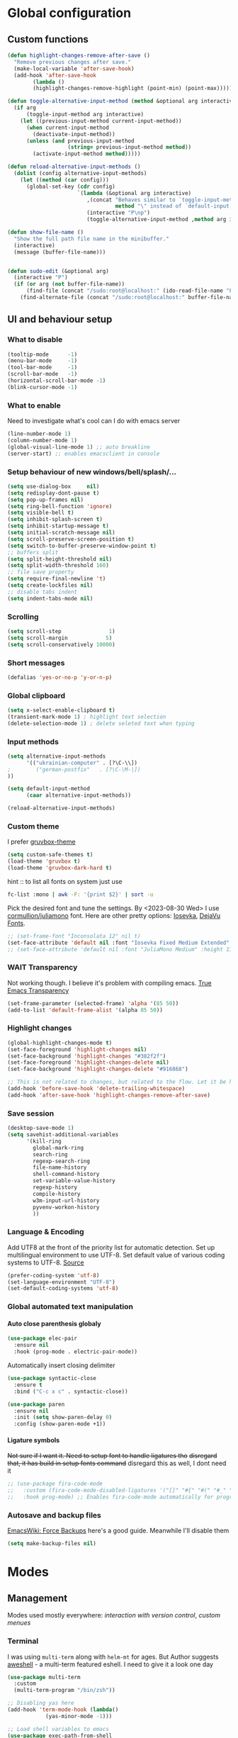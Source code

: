 #+CREATOR: Emacs, Org-mode

#+OPTIONS: ':nil *:t -:t ::t <:t H:4 \n:nil ^:t arch:headline
#+OPTIONS: author:t broken-links:nil c:nil creator:nil
#+OPTIONS: d:(not "LOGBOOK") date:t e:t email:nil f:t inline:t num:t
#+OPTIONS: p:nil pri:nil prop:nil stat:t tags:t tasks:nil tex:t
#+OPTIONS: timestamp:t title:t toc:t todo:t |:t

#+property: header-args :results silent

#+STARTUP: content
#+STARTUP: indent
#+STARTUP: inlineimages
#+OPTIONS: org-html-postamble:nil
#+OPTIONS: toc:3

* Global configuration
** Custom functions
#+BEGIN_SRC emacs-lisp
(defun highlight-changes-remove-after-save ()
  "Remove previous changes after save."
  (make-local-variable 'after-save-hook)
  (add-hook 'after-save-hook
	    (lambda ()
		(highlight-changes-remove-highlight (point-min) (point-max)))))

(defun toggle-alternative-input-method (method &optional arg interactive)
  (if arg
      (toggle-input-method arg interactive)
    (let ((previous-input-method current-input-method))
      (when current-input-method
        (deactivate-input-method))
      (unless (and previous-input-method
                   (string= previous-input-method method))
        (activate-input-method method)))))

(defun reload-alternative-input-methods ()
  (dolist (config alternative-input-methods)
    (let ((method (car config)))
      (global-set-key (cdr config)
                      `(lambda (&optional arg interactive)
                         ,(concat "Behaves similar to `toggle-input-method', but uses \""
                                  method "\" instead of `default-input-method'")
                         (interactive "P\np")
                         (toggle-alternative-input-method ,method arg interactive))))))

(defun show-file-name ()
  "Show the full path file name in the minibuffer."
  (interactive)
  (message (buffer-file-name)))


(defun sudo-edit (&optional arg)
  (interactive "P")
  (if (or arg (not buffer-file-name))
      (find-file (concat "/sudo:root@localhost:" (ido-read-file-name "File: ")))
    (find-alternate-file (concat "/sudo:root@localhost:" buffer-file-name))))
#+END_SRC

** UI and behaviour setup
*** What to disable
#+BEGIN_SRC emacs-lisp
(tooltip-mode      -1)
(menu-bar-mode     -1)
(tool-bar-mode     -1)
(scroll-bar-mode   -1)
(horizontal-scroll-bar-mode -1)
(blink-cursor-mode -1)
#+END_SRC
*** What to enable
Need to investigate what's cool can I do with emacs server
#+BEGIN_SRC emacs-lisp
(line-number-mode 1)
(column-number-mode 1)
(global-visual-line-mode 1) ;; auto breakline
(server-start) ;; enables emacsclient in console
#+END_SRC
*** Setup behaviour of new windows/bell/splash/...
#+BEGIN_SRC emacs-lisp
(setq use-dialog-box     nil)
(setq redisplay-dont-pause t)
(setq pop-up-frames nil)
(setq ring-bell-function 'ignore)
(setq visible-bell t)
(setq inhibit-splash-screen t)
(setq inhibit-startup-message t)
(setq initial-scratch-message nil)
(setq scroll-preserve-screen-position t)
(setq switch-to-buffer-preserve-window-point t)
;; buffers split
(setq split-height-threshold nil)
(setq split-width-threshold 160)
;; file save property
(setq require-final-newline 't)
(setq create-lockfiles nil)
;; disable tabs indent
(setq indent-tabs-mode nil)
#+END_SRC
*** Scrolling
#+BEGIN_SRC emacs-lisp
(setq scroll-step               1)
(setq scroll-margin            5)
(setq scroll-conservatively 10000)
#+END_SRC
*** Short messages
#+BEGIN_SRC emacs-lisp
(defalias 'yes-or-no-p 'y-or-n-p)
#+END_SRC
*** Global clipboard
#+BEGIN_SRC emacs-lisp
(setq x-select-enable-clipboard t)
(transient-mark-mode 1) ; highlight text selection
(delete-selection-mode 1) ; delete seleted text when typing
#+END_SRC
*** Input methods
#+BEGIN_SRC emacs-lisp
(setq alternative-input-methods
      '(("ukrainian-computer" . [?\C-\\])
;        ("german-postfix"   . [?\C-\M-|])
))

(setq default-input-method
      (caar alternative-input-methods))

(reload-alternative-input-methods)
#+END_SRC
*** Custom theme
I prefer [[https://github.com/greduan/emacs-theme-gruvbox][gruvbox-theme]]
#+BEGIN_SRC emacs-lisp
(setq custom-safe-themes t)
(load-theme 'gruvbox t)
(load-theme 'gruvbox-dark-hard t)
#+END_SRC

hint :: to list all fonts on system just use
#+NAME: list fonts with fontconfig
#+BEGIN_SRC sh :eval never
fc-list :mono | awk -F: '{print $2}' | sort -u
#+END_SRC

Pick the desired font and tune the settings. By <2023-08-30 Wed> I use [[https://github.com/cormullion/juliamono/releases][cormullion/juliamono]] font. Here are other pretty options: [[https://typeof.net/Iosevka/][Iosevka]], [[https://dejavu-fonts.github.io/][DejaVu Fonts]].

#+NAME: font config
#+BEGIN_SRC emacs-lisp
;; (set-frame-font "Inconsolata 12" nil t)
(set-face-attribute 'default nil :font "Iosevka Fixed Medium Extended" :height 110)
;; (set-face-attribute 'default nil :font "JuliaMono Medium" :height 118)
#+END_SRC
*** WAIT Transparency
Not working though. I believe it's problem with compiling emacs. [[https://kristofferbalintona.me/posts/202206071000/][True Emacs Transparency]]
#+BEGIN_SRC emacs-lisp
(set-frame-parameter (selected-frame) 'alpha '(85 50))
(add-to-list 'default-frame-alist '(alpha 85 50))
#+END_SRC
*** Highlight changes
#+BEGIN_SRC emacs-lisp
(global-highlight-changes-mode t)
(set-face-foreground 'highlight-changes nil)
(set-face-background 'highlight-changes "#382f2f")
(set-face-foreground 'highlight-changes-delete nil)
(set-face-background 'highlight-changes-delete "#916868")

;; This is not related to changes, but related to the flow. Let it be here for a bit
(add-hook 'before-save-hook 'delete-trailing-whitespace)
(add-hook 'after-save-hook 'highlight-changes-remove-after-save)
#+END_SRC
*** Save session
#+BEGIN_SRC emacs-lisp
(desktop-save-mode 1)
(setq savehist-additional-variables
      '(kill-ring
        global-mark-ring
        search-ring
        regexp-search-ring
        file-name-history
        shell-command-history
        set-variable-value-history
        regexp-history
        compile-history
        w3m-input-url-history
        pyvenv-workon-history
        ))
#+END_SRC
*** Language & Encoding
Add UTF8 at the front of the priority list for automatic detection. Set up multilingual environment to use UTF-8. Set default value of various coding systems to UTF-8. [[https://github.com/r0man/.emacs.d][Source]]
#+BEGIN_SRC emacs-lisp
(prefer-coding-system 'utf-8)
(set-language-environment "UTF-8")
(set-default-coding-systems 'utf-8)
#+END_SRC
*** Global automated text manipulation
**** Auto close parenthesis globaly
#+BEGIN_SRC emacs-lisp
  (use-package elec-pair
    :ensure nil
    :hook (prog-mode . electric-pair-mode))
#+END_SRC
Automatically insert closing delimiter
#+NAME:syntactic-close
#+BEGIN_SRC  emacs-lisp
(use-package syntactic-close
  :ensure t
  :bind ("C-c x c" . syntactic-close))
#+END_SRC
#+NAME: Highlight parenthesis
#+BEGIN_SRC emacs-lisp
(use-package paren
  :ensure nil
  :init (setq show-paren-delay 0)
  :config (show-paren-mode +1))
#+END_SRC

**** Ligature symbols
+Not sure if I want it. Need to setup font to handle ligatures tho+ +disregard that, it has build in setup fonts command+ disregard this as well, I dont need it
#+NAME: fira ligatures
#+BEGIN_SRC  emacs-lisp :eval never
;; (use-package fira-code-mode
;;   :custom (fira-code-mode-disabled-ligatures '("[]" "#{" "#(" "#_" "#_(" "x" "+")) ;; List of ligatures to turn off
;;   :hook prog-mode) ;; Enables fira-code-mode automatically for programming major modes
#+END_SRC
*** Autosave and backup files
[[https://www.emacswiki.org/emacs/ForceBackups][EmacsWiki: Force Backups]] here's a good guide. Meanwhile I'll disable them
#+NAME: Setup backups
#+BEGIN_SRC emacs-lisp
(setq make-backup-files nil)
#+END_SRC
* Modes
** Management
Modes used mostly everywhere: [[*Version control][interaction with version control]], [[*Helm][custom menues]]
*** Terminal
I was using =multi-term= along with =helm-mt= for ages. But Author suggests [[https://github.com/manateelazycat/aweshell][aweshell]] - a multi-term featured eshell. I need to give it a look one day
#+BEGIN_SRC emacs-lisp
(use-package multi-term
  :custom
  (multi-term-program "/bin/zsh"))

;; Disabling yas here
(add-hook 'term-mode-hook (lambda()
            (yas-minor-mode -1)))

;; Load shell variables to emacs
(use-package exec-path-from-shell
  :ensure t
  :config
  (setq exec-path-from-shell-check-startup-files nil)
  ;; http://stackoverflow.com/questions/35286203/exec-path-from-shell-message-when-starting-emacs
  (when (string= system-type "gnu/linux")
    (exec-path-from-shell-initialize)))
#+END_SRC
*** Version control
Magit is the only option here :)
#+BEGIN_SRC emacs-lisp
(use-package magit
  ;; :init
  ;; (message "Loading Magit!")
  ;; :config
  ;; (message "Loaded Magit!")
  ;; :bind (("C-x g" . magit-status)
  ;;        ("C-x C-g" . magit-status))
  )
#+END_SRC
*** DONE Autocompletion
Here will be company, I believe. Comment it out and set up propperly later. [[https://github.com/emacs-china/Spacemacs-rocks/blob/318caafbf8d71b80ac783a52648723eca73af110/README.org#L993][source]]
#+BEGIN_SRC emacs-lisp
(use-package company
  :bind (:map company-active-map
              ("C-n" . 'company-select-next)
              ("C-p" . 'company-select-previous))
  :init
  (global-company-mode t)
  :config
  (setq company-minimum-prefix-length 3)
  (setq company-idle-delay 0))
#+END_SRC
*** Helm
The UI framework I stick to
Used some code from [[https://github.com/arichiardi/emacs.d/blob/136927800873f1d3cc91e90cf7b4a548d0f72d93/packs/dev/foundation-pack/config/helm-conf.el#L85][here]].
#+BEGIN_SRC emacs-lisp
(use-package helm
  :diminish
  :config
  ;; https://github.com/syl20bnr/spacemacs/issues/13564
  ;; another useful command is (delete-dups extended-command-history)
  (setq history-delete-duplicates t)
  (when (executable-find "curl")
    (setq helm-google-suggest-use-curl-p t))
  (add-to-list 'helm-sources-using-default-as-input 'helm-source-info-bash)
  (helm-mode 1)
  (helm-autoresize-mode 1)
  :custom
  ;; See https://github.com/bbatsov/prelude/pull/670 for a detailed
  ;; discussion of these options.
  (helm-split-window-in-side-p t)
  (helm-M-x-fuzzy-match t)
  (helm-recentf-fuzzy-match t)
  (helm-semantic-fuzzy-match t)
  (helm-imenu-fuzzy-match t)
  (helm-move-to-line-cycle-in-source t)
  (helm-ff-search-library-in-sexp t)
  (helm-ff-file-name-history-use-recentf t)
  (helm-commands-using-frame '(completion-at-point
                               helm-apropos
                               helm-eshell-prompts
                               helm-imenu
                               helm-imenu-in-all-buffers))

  :bind
    (("M-x"     . helm-M-x) ;; Evaluate functions
     ("C-x C-f" . helm-find-files) ;; Open or create files
     ("C-x b"   . helm-mini) ;; Select buffers
     ("C-x C-b" . helm-buffers-list) ;; Select buffers
     ("C-x C-r" . helm-recentf) ;; Select recently saved files
     ("C-c i"   . helm-imenu) ;; Select document heading
     ("M-y"     . helm-show-kill-ring) ;; Show the kill ring
     ("M-i"     . helm-swoop)  ;; Swoop
     ("C-x M-i" . helm-multi-swoop-all)  ;; Swoop
     ("C-c M-i" . helm-multi-swoop-projectile)  ;; Swoop
     :map helm-map
     ("C-z" . helm-select-action)
     ("<tab>" . helm-execute-persistent-action)))

(use-package helm-ag
  :after helm
  :custom
  (helm-ag-base-command "ag --nocolor --nogroup --ignore-case")
  (helm-ag-command-option "--all-text")
  (helm-ag-insert-at-point 'symbol)
  (helm-ag-use-grep-ignore-list t))

(use-package helm-swoop
  :after helm
  :custom
  (help-swoop-pattern "")
  (helm-swoop-use-line-number-face t)
  :bind
  ("M-i" . helm-swoop))
#+END_SRC
*** Projectile
Project management framework
#+BEGIN_SRC emacs-lisp
(use-package projectile
  ;; :init
  ;; (setq projectile-cache-file (concat live-tmp-dir "projectile-cache"))
  ;; (setq projectile-known-projects-file (concat live-tmp-dir "projectile-known-projects.eld"))
  :delight '(:eval (concat "" (projectile-project-name)))
  :config
  ;; Pretty standard to have this setup, setting it globally
  (projectile-update-project-type 'clojure-cli
                                  :test-dir "test/"
                                  :src-dir "src/")
  (projectile-register-project-type 'yarn '("yarn-lock.json")
                                    :compile "yarn install"
                                    :test "yarn test"
                                    :run "yarn start")
  (projectile-register-project-type 'npm '("npm-lock.json")
                                    :compile "npm ci"
                                    :test "npm test"
                                    :run "npm run")
  (setq projectile-globally-ignored-directories
        (append '("node_modules") projectile-globally-ignored-directories))

  :custom
  (projectile-mode-line-prefix " P:")
  (projectile-idle-timer-seconds 60)
  (projectile-indexing-method 'alien)
  (projectile-enable-caching t)
  (projectile-switch-project-action 'projectile-dired)
  (projectile-remember-window-configs t )
  (projectile-completion-system 'helm)
  (projectile-switch-project-action 'helm-projectile)
  :bind-keymap
  ("C-c p" . projectile-command-map))

;; (use-package persp-projectile
;;   :after (projectile perspective))

(projectile-global-mode)
#+END_SRC

**** helm-pojectile
[[*Helm][Helm]] menues
#+BEGIN_SRC emacs-lisp
(use-package helm-projectile
  :after helm
  :config
  (helm-projectile-on))
#+END_SRC
*** TODO Dired
*** Yasnippet
#+BEGIN_SRC emacs-lisp
(use-package yasnippet
  :hook ((web-mode . yas-minor-mode)
         (ts-mode . yas-minor-mode)
         (org-mode . yas-minor-mode))
  :config
  (yas-reload-all))
#+END_SRC
*** IN-PROGRESS Flycheck
#+BEGIN_SRC emacs-lisp
(use-package flycheck
  :ensure t
  :init
  (progn
    ;; (global-flycheck-mode)
    ;;(add-hook 'flycheck-mode-hook 'my/use-eslint-from-node-modules)
    ))
#+END_SRC
*** Tramp
#+BEGIN_SRC emacs-lisp
;;disable backups of files edited with tramp
;; (add-to-list 'bkup-backup-directory-info
;;              (list tramp-file-name-regexp ""))
(setq tramp-bkup-backup-directory-info  nil)

(setq tramp-ssh-controlmaster-options
      "-o ControlMaster=auto -o ControlPath='tramp.%%C' -o ControlPersist=no -o ConnectTimeout=1")

;; Pick SSH system agent
(exec-path-from-shell-copy-env "SSH_AGENT_PID")
(exec-path-from-shell-copy-env "SSH_AUTH_SOCK")
#+END_SRC
*** TODO REST client
[[https://github.com/jimeh/.emacs.d/blob/38d426d6165caf9b33aa381e4c06f11c9fe21704/modules/tools/siren-restclient.el][source]]
#+NAME: restclient + helm,
#+BEGIN_SRC emacs-lisp
(use-package restclient
  :ensure t
  :init
  ;; limit number of times vars are substituted
  (setq restclient-vars-max-passes 2)
  ;; use matching client certificates from ~/.authinfo
  (setq network-stream-use-client-certificates t)
  :mode
  ("\\.restclient\\'" . restclient-mode)
  ("\\.rest\\'" . restclient-mode)
  ("\\.http\\'" . restclient-mode)

  :custom
  (restclient-content-type-modes
   '(("application/json" . json-mode)
     ("application/x-yaml" . yaml-mode)
     ("application/xml" . nxml-mode)
     ("application/yaml" . yaml-mode)
     ("image/gif" . image-mode)
     ("image/jpeg" . image-mode)
     ("image/jpg" . image-mode)
     ("image/png" . image-mode)
     ("text/html" . web-mode)
     ("text/plain" . text-mode)
     ("text/xml" . nxml-mode)
     ("text/yaml" . yaml-mode))))

(use-package restclient-helm
  :after restclient)

(use-package company-restclient
  :after restclient
  :ensure t
  :config
  )

(add-to-list 'company-backends 'company-restclient)
(use-package ob-restclient)
#+END_SRC
*** TODO Language Server
*** Docker integration
Dokcer is a part of everyday life now. I've seen an integration in VSCode and I liked it. Trying to achieve something alike in emacs.
#+NAME: docker-integration
#+BEGIN_SRC  emacs-lisp
(use-package docker
  :ensure t
  :bind ("C-c d" . docker))
#+END_SRC
** Web development
*** Typescript server
Disabled additional modes, like [[Autocompletion][company]], for this listing. But better be enabled later.
#+BEGIN_SRC emacs-lisp
(use-package tide
  :ensure t
  :after (typescript-mode) ;;(typescript-mode company flycheck)
  :hook ((typescript-mode . tide-setup)
         (typescript-mode . tide-hl-identifier-mode)
         (before-save . tide-format-before-save))
  :bind (:map web-mode-map
         ("C-c j" . tide-jsdoc-template)
         :map typescript-mode-map
         ("C-c j" . tide-jsdoc-template))
  :config
  (progn
    ;; (flycheck-mode +1)
    (setq flycheck-check-syntax-automatically '(save mode-enabled))))
    ;; (eldoc-mode +1)
    ;; tide-hl-identifier-mode +1)
    ;; company is an optional dependency. You have to
    ;; install it separately via package-install
    ;; `M-x package-install [ret] company`
    ;; (company-mode +1))

#+END_SRC
*** Svelte
Svelte uses slightly modified JS, but it can interoperate with [[*Web mode][web-mode]]
#+NAME: svelte initiation
#+BEGIN_SRC emacs-lisp
(use-package svelte-mode
  :defer t
  :ensure t
  :mode "\\.svelte\\'")
#+END_SRC
*** JSONs
#+BEGIN_SRC emacs-lisp
(use-package json-mode
  :ensure t
  :mode
  ("\\.\\(json\\)$" . json-mode)
  :custom
  (js-indent-level 2))
#+END_SRC
*** YAML
#+NAME: yaml-mode
#+BEGIN_SRC emacs-lisp
(use-package yaml-mode
  :mode ("\\.\\(yml\\|yaml\\|\\config\\|sls\\)$" . yaml-mode)
  :ensure yaml-mode
  :defer t)
#+END_SRC
*** Graphql
#+BEGIN_SRC emacs-lisp
(use-package graphql-mode
  :ensure t
  :mode "\\.graphql\\'")
  #+END_SRC
*** Web mode
My favorite mode for the web-development
#+BEGIN_SRC emacs-lisp
(use-package web-mode
  :ensure t
  :mode "\\.\\(phtml\\|php\\|[gj]sp\\|as[cp]x\\|erb\\|djhtml\\|html?\\|hbs\\|ejs\\|jade\\|swig\\|tm?pl\\|vue\\|js\\|jsx\\|tsx\\|svelte\\)$"
  :custom
  (web-mode-code-indent-offset 2)
  (web-mode-markup-indent-offset 2)
  (web-mode-css-indent-offset 2)
  (web-mode-enable-current-element-highlight t)
  ;; this magic incantation fixes highlighting of jsx syntax in .js files
  (web-mode-content-types-alist
   '(
     ("jsx" . "\\.js[x]?\\'")
     ("tsx" . "\\.ts[x]?\\'")))
  (web-mode-engines-alist
   '(
     ("svelte" . "\\.svelte\\'")
     ("tide". "\\.\\(ts\\|tsx\\)")))
  :config
  ;; (progn
  ;;   (add-hook 'web-mode-hook ;; todo move to hooks
  ;;             (lambda ()
  ;;               (when (string-equal "tsx" (file-name-extension buffer-file-name))
  ;;                 (setup-tide-mode))
  ;;               (when (string-equal "jsx" (file-name-extension buffer-file-name))
  ;;                 (setup-tide-mode))
  ;;               (when (string-equal "js" (file-name-extension buffer-file-name))
  ;;                 (progn
  ;;                   (setup-tide-mode)
  ;;                   (with-eval-after-load 'flycheck
  ;;                     (flycheck-add-mode 'typescript-tslint 'web-mode)
  ;;                     (flycheck-add-mode 'javascript-tide 'web-mode))))
  ;;               (company-mode)
  ;;               (emmet-mode)
  ;;               (rainbow-delimiters-mode)
  ;;               ;; (prettier-js-mode)
  ;;               )))
  )
#+END_SRC

*** Prettier
#+BEGIN_SRC emacs-lisp
;; Format HTML, CSS and JavaScript/JSON
;; Install: npm -g install prettier
(when (executable-find "prettier")
  (use-package prettier
    :diminish
    :hook ((js-mode js2-mode css-mode sgml-mode web-mode) . prettier-mode)
    :init (setq prettier-pre-warm 'none)))
#+END_SRC
** Org-mode and zettelcasten
To process this config on startup, =org-mode= is initialized in [[file+emacs:./init.el][=./init.el=]]. Here I'll setup additional components, like =org-roam=
*** Babel
Main babel setup
#+NAME: Babel transpiler
#+BEGIN_SRC emacs-lisp
(use-package ob
  :ensure nil
  :after org
  :config
  (setq org-export-use-babel nil
        org-confirm-babel-evaluate nil)
  (org-babel-do-load-languages
   'org-babel-load-languages
   '((emacs-lisp . t)
     (python . t)
     (clojure . t)
     (C . t)
     (typescript .t)
     (dot . t)
     (python .t)
     (shell . t)
     (scheme . t)
     (js . t))))
#+END_SRC
**** Python
#+NAME: Enable for Python
#+BEGIN_SRC emacs-lisp
(use-package ob-python
  :ensure nil
  :after (ob python)
  :config
  (setq org-babel-python-command python-shell-interpreter))
#+END_SRC
**** Typescript
#+NAME: TS support
#+BEGIN_SRC emacs-lisp
(use-package ob-typescript
  :ensure t
  :requires typescript-mode
  :after org
  :config
  (org-babel-do-load-languages 'org-babel-load-languages
			       (append org-babel-load-languages
				       '((typescript . t)))))
#+END_SRC
*** org-cliplink
Yanks a =link=, using html>head>title as =description=
#+BEGIN_SRC emacs-lisp
(use-package org-cliplink
  :after org
  :bind
  ("C-c i" . 'org-cliplink))
#+END_SRC
*** TODO org yank images
Absolute TODO, I'd like to yank images from clipboard and image is to be stored in certain directory (i believe something like =./files/%buffername%= for ztl)
*** helm-org
[[*Helm][Helm]] menues for org actions
#+BEGIN_SRC emacs-lisp
(use-package helm-org
  :after org
  :config (progn
            (setq helm-org-headings-fontify t))
  :bind
  ("C-c o" . 'helm-org-in-buffer-headings))
#+END_SRC
*** Zettelcasten
Let's set the zettel dir explicitly
#+BEGIN_SRC emacs-lisp
(setq ztl-directory (concat org-directory "/ztl"))
#+END_SRC
**** org-roam
Org-roam - the "engine" for zettelcasten
#+BEGIN_SRC emacs-lisp
(use-package org-roam
    :after org
    :init (setq org-roam-v2-ack t) ;; Acknowledge V2 upgrade
    :custom
    (org-roam-directory (file-truename ztl-directory))
    (org-roam-complete-everywhere t)
    :config
    (setq org-roam-capture-templates
          '(("d" "default" plain "%?"
             :if-new (file+head "${slug}.org"
                                "#+OPTIONS: timestamp:t title:t toc:nil todo:t |:t\n#+TITLE: ${title}\n#+DATE: %T\n")
             :unnarrowed t)))

    (defun org-roam-custom-link-builder (node)
      (let ((file (org-roam-node-file node)))
        (concat (file-name-base file) ".html")))
    (setq org-roam-graph-link-builder 'org-roam-custom-link-builder)

    (org-roam-setup)
    :bind (("C-c n f" . org-roam-node-find)
           ("C-c n R" . org-roam-node-random)
           (:map org-mode-map
                 (("C-c n i" . org-roam-node-insert)
                  ("C-c n o" . org-id-get-create)
                  ("C-c n t" . org-roam-tag-add)
                  ("C-c n a" . org-roam-alias-add)
                  ("C-c n l" . org-roam-buffer-toggle)
                  ("C-c n r" . org-roam-ref-add)
                  ("C-c n <Tab>" . completion-at-point)))))
#+END_SRC
**** org-roam-ui
And =org-roam-ui= - fancy web interface for roam with a nice graph.
#+BEGIN_SRC emacs-lisp
(use-package org-roam-ui
    :after org-roam
;;         normally we'd recommend hooking orui after org-roam, but since org-roam does not have
;;         a hookable mode anymore, you're advised to pick something yourself
;;         if you don't care about startup time, use
;;  :hook (after-init . org-roam-ui-mode)
    :config
    (setq org-roam-ui-sync-theme t
          org-roam-ui-follow t
          org-roam-ui-update-on-save t
          org-roam-ui-open-on-start nil))
#+END_SRC
**** deft
Deft - alternative "scanner" through ztl directory. Not needed anymore. Disable hotkey
#+BEGIN_SRC emacs-lisp
(use-package deft
  ;; :bind ("C-c d" . deft)		;
  :commands (deft)
  :config (setq deft-directory ztl-directory
                deft-extensions '("txt" "org")
                deft-recursive t
                deft-strip-summary-regexp
                (concat
                 "\\("
	         "^:.+:.*\n" ; any line with a :SOMETHING:
	         "\\|^#\\+.*\n" ; anyline starting with a #+
	         "\\|^\\*.+.*\n" ; anyline where an asterisk starts the line
	         "\\)")))

(advice-add 'deft-parse-title :override
    (lambda (file contents)
      (if deft-use-filename-as-title
	  (deft-base-filename file)
	(let* ((case-fold-search 't)
	       (begin (string-match "title: " contents))
	       (end-of-begin (match-end 0))
	       (end (string-match "\n" contents begin)))
	  (if begin
	      (substring contents end-of-begin end)
	    (format "%s" file))))))
#+END_SRC
*** TODO Org export configurations
General publishing configuration. It's a huge TODO. One day I'll enable [[*org-roam][zettelcasten]] to autoexport
#+BEGIN_SRC emacs-lisp
(use-package ox-publish
  :ensure org
  :after (org)
  :config
  (setq org-publish-project-alist
      '(
        ;; Zettel
        ("ztl"
         :base-directory 'ztl-directory
         :base-extension "org"
         :html-self-link-headlines t
         :auto-sitemap t
         :recursive t
         ;; :sitemap-function roam-sitemap
         :publishing-function  ox-wk-export-to-wiki
         :publishing-directory "~/src/zettel.online"
         :section-number nil
         :table-of-contents nil
        ;;  :style "<link rel=\"stylesheet\" href=\"../other/mystyle.cs\" type=\"text/css\">")
        ;; ("zettel" :components ("zettel-text" "zettel-static"))
        ;; ("zettel-text"

        ;;  )
        ;; ("zettel-static"

        ;;  )
        ))))

;; Gemini mode
;; (use-package ox-gemini
;;   :after org)

;; (use-package ox-mediawiki
;;   :after org)

;; Dependent on `:publishing-function ` of `ox-publish`
(use-package ox-wk
  :after org)
#+END_SRC
** Other usefull modes
*** Markdown and github
#+NAME: enabling markdown mode
#+BEGIN_SRC emacs-lisp
(use-package markdown-mode
  :ensure t
  :commands (markdown-mode gfm-mode)
  :mode (("README\\.md\\'" . gfm-mode))
  ;; optional external md->html converter. maybe i'll use pandoc some day
  ;; :init (setq markdown-command "/usr/local/bin/multimarkdown")
  )
#+END_SRC

#+RESULTS: enabling markdown mode
: ((\.\(?:md\|markdown\|mkd\|mdown\|mkdn\|mdwn\)\' . markdown-mode) (README\.md\' . gfm-mode) (\(?:\(?:\.\(?:b\(?:\(?:abel\|ower\)rc\)\|json\(?:ld\)?\)\|composer\.lock\)\'\) . json-mode) (\.\(phtml\|php\|[gj]sp\|as[cp]x\|erb\|djhtml\|html?\|hbs\|ejs\|jade\|swig\|tm?pl\|vue\|js\|jsx\|tsx\)$ . web-mode) (\.\(yml\|yaml\|\config\|sls\)$ . yaml-mode) (\.\(json\)$ . json-mode) (\.org$ . org-mode) (\.scad\' . scad-mode) (/\.perlcriticrc\' . conf-mode) (\.at\' . autotest-mode) (\.gql\' . graphql-mode) (\.graphql\' . graphql-mode) (/git-rebase-todo\' . git-rebase-mode) (\.editorconfig\' . editorconfig-conf-mode) (\.\(e?ya?\|ra\)ml\' . yaml-mode) (\.gpg\(~\|\.~[0-9]+~\)?\' nil epa-file) (\.elc\' . elisp-byte-code-mode) (\.zst\' nil jka-compr) (\.dz\' nil jka-compr) (\.xz\' nil jka-compr) (\.lzma\' nil jka-compr) (\.lz\' nil jka-compr) (\.g?z\' nil jka-compr) (\.bz2\' nil jka-compr) (\.Z\' nil jka-compr) (\.vr[hi]?\' . vera-mode) (\(?:\.\(?:rbw?\|ru\|rake\|thor\|jbuilder\|rabl\|gemspec\|podspec\)\|/\(?:Gem\|Rake\|Cap\|Thor\|Puppet\|Berks\|Brew\|Vagrant\|Guard\|Pod\)file\)\' . ruby-mode) (\.re?st\' . rst-mode) (\.py[iw]?\' . python-mode) (\.m\' . octave-maybe-mode) (\.less\' . less-css-mode) (\.scss\' . scss-mode) (\.awk\' . awk-mode) (\.\(u?lpc\|pike\|pmod\(\.in\)?\)\' . pike-mode) (\.idl\' . idl-mode) (\.java\' . java-mode) (\.m\' . objc-mode) (\.ii\' . c++-mode) (\.i\' . c-mode) (\.lex\' . c-mode) (\.y\(acc\)?\' . c-mode) (\.h\' . c-or-c++-mode) (\.c\' . c-mode) (\.\(CC?\|HH?\)\' . c++-mode) (\.[ch]\(pp\|xx\|\+\+\)\' . c++-mode) (\.\(cc\|hh\)\' . c++-mode) (\.\(bat\|cmd\)\' . bat-mode) (\.[sx]?html?\(\.[a-zA-Z_]+\)?\' . mhtml-mode) (\.svgz?\' . image-mode) (\.svgz?\' . xml-mode) (\.x[bp]m\' . image-mode) (\.x[bp]m\' . c-mode) (\.p[bpgn]m\' . image-mode) (\.tiff?\' . image-mode) (\.gif\' . image-mode) (\.png\' . image-mode) (\.jpe?g\' . image-mode) (\.te?xt\' . text-mode) (\.[tT]e[xX]\' . tex-mode) (\.ins\' . tex-mode) (\.ltx\' . latex-mode) (\.dtx\' . doctex-mode) (\.org\' . org-mode) (\.dir-locals\(?:-2\)?\.el\' . lisp-data-mode) (eww-bookmarks\' . lisp-data-mode) (tramp\' . lisp-data-mode) (/archive-contents\' . lisp-data-mode) (places\' . lisp-data-mode) (\.emacs-places\' . lisp-data-mode) (\.el\' . emacs-lisp-mode) (Project\.ede\' . emacs-lisp-mode) (\.\(scm\|stk\|ss\|sch\)\' . scheme-mode) (\.l\' . lisp-mode) (\.li?sp\' . lisp-mode) (\.[fF]\' . fortran-mode) (\.for\' . fortran-mode) (\.p\' . pascal-mode) (\.pas\' . pascal-mode) (\.\(dpr\|DPR\)\' . delphi-mode) (\.\([pP]\([Llm]\|erl\|od\)\|al\)\' . perl-mode) (Imakefile\' . makefile-imake-mode) (Makeppfile\(?:\.mk\)?\' . makefile-makepp-mode) (\.makepp\' . makefile-makepp-mode) (\.mk\' . makefile-gmake-mode) (\.make\' . makefile-gmake-mode) ([Mm]akefile\' . makefile-gmake-mode) (\.am\' . makefile-automake-mode) (\.texinfo\' . texinfo-mode) (\.te?xi\' . texinfo-mode) (\.[sS]\' . asm-mode) (\.asm\' . asm-mode) (\.css\' . css-mode) (\.mixal\' . mixal-mode) (\.gcov\' . compilation-mode) (/\.[a-z0-9-]*gdbinit . gdb-script-mode) (-gdb\.gdb . gdb-script-mode) ([cC]hange\.?[lL]og?\' . change-log-mode) ([cC]hange[lL]og[-.][0-9]+\' . change-log-mode) (\$CHANGE_LOG\$\.TXT . change-log-mode) (\.scm\.[0-9]*\' . scheme-mode) (\.[ckz]?sh\'\|\.shar\'\|/\.z?profile\' . sh-mode) (\.bash\' . sh-mode) (/PKGBUILD\' . sh-mode) (\(/\|\`\)\.\(bash_\(profile\|history\|log\(in\|out\)\)\|z?log\(in\|out\)\)\' . sh-mode) (\(/\|\`\)\.\(shrc\|zshrc\|m?kshrc\|bashrc\|t?cshrc\|esrc\)\' . sh-mode) (\(/\|\`\)\.\([kz]shenv\|xinitrc\|startxrc\|xsession\)\' . sh-mode) (\.m?spec\' . sh-mode) (\.m[mes]\' . nroff-mode) (\.man\' . nroff-mode) (\.sty\' . latex-mode) (\.cl[so]\' . latex-mode) (\.bbl\' . latex-mode) (\.bib\' . bibtex-mode) (\.bst\' . bibtex-style-mode) (\.sql\' . sql-mode) (\(acinclude\|aclocal\|acsite\)\.m4\' . autoconf-mode) (\.m[4c]\' . m4-mode) (\.mf\' . metafont-mode) (\.mp\' . metapost-mode) (\.vhdl?\' . vhdl-mode) (\.article\' . text-mode) (\.letter\' . text-mode) (\.i?tcl\' . tcl-mode) (\.exp\' . tcl-mode) (\.itk\' . tcl-mode) (\.icn\' . icon-mode) (\.sim\' . simula-mode) (\.mss\' . scribe-mode) (\.f9[05]\' . f90-mode) (\.f0[38]\' . f90-mode) (\.indent\.pro\' . fundamental-mode) (\.\(pro\|PRO\)\' . idlwave-mode) (\.srt\' . srecode-template-mode) (\.prolog\' . prolog-mode) (\.tar\' . tar-mode) (\.\(arc\|zip\|lzh\|lha\|zoo\|[jew]ar\|xpi\|rar\|cbr\|7z\|squashfs\|ARC\|ZIP\|LZH\|LHA\|ZOO\|[JEW]AR\|XPI\|RAR\|CBR\|7Z\|SQUASHFS\)\' . archive-mode) (\.oxt\' . archive-mode) (\.\(deb\|[oi]pk\)\' . archive-mode) (\`/tmp/Re . text-mode) (/Message[0-9]*\' . text-mode) (\`/tmp/fol/ . text-mode) (\.oak\' . scheme-mode) (\.sgml?\' . sgml-mode) (\.x[ms]l\' . xml-mode) (\.dbk\' . xml-mode) (\.dtd\' . sgml-mode) (\.ds\(ss\)?l\' . dsssl-mode) (\.js[mx]?\' . javascript-mode) (\.har\' . javascript-mode) (\.json\' . javascript-mode) (\.[ds]?va?h?\' . verilog-mode) (\.by\' . bovine-grammar-mode) (\.wy\' . wisent-grammar-mode) ([:/\]\..*\(emacs\|gnus\|viper\)\' . emacs-lisp-mode) (\`\..*emacs\' . emacs-lisp-mode) ([:/]_emacs\' . emacs-lisp-mode) (/crontab\.X*[0-9]+\' . shell-script-mode) (\.ml\' . lisp-mode) (\.ld[si]?\' . ld-script-mode) (ld\.?script\' . ld-script-mode) (\.xs\' . c-mode) (\.x[abdsru]?[cnw]?\' . ld-script-mode) (\.zone\' . dns-mode) (\.soa\' . dns-mode) (\.asd\' . lisp-mode) (\.\(asn\|mib\|smi\)\' . snmp-mode) (\.\(as\|mi\|sm\)2\' . snmpv2-mode) (\.\(diffs?\|patch\|rej\)\' . diff-mode) (\.\(dif\|pat\)\' . diff-mode) (\.[eE]?[pP][sS]\' . ps-mode) (\.\(?:PDF\|DVI\|OD[FGPST]\|DOCX\|XLSX?\|PPTX?\|pdf\|djvu\|dvi\|od[fgpst]\|docx\|xlsx?\|pptx?\)\' . doc-view-mode-maybe) (configure\.\(ac\|in\)\' . autoconf-mode) (\.s\(v\|iv\|ieve\)\' . sieve-mode) (BROWSE\' . ebrowse-tree-mode) (\.ebrowse\' . ebrowse-tree-mode) (#\*mail\* . mail-mode) (\.g\' . antlr-mode) (\.mod\' . m2-mode) (\.ses\' . ses-mode) (\.docbook\' . sgml-mode) (\.com\' . dcl-mode) (/config\.\(?:bat\|log\)\' . fundamental-mode) (/\.\(authinfo\|netrc\)\' . authinfo-mode) (\.\(?:[iI][nN][iI]\|[lL][sS][tT]\|[rR][eE][gG]\|[sS][yY][sS]\)\' . conf-mode) (\.la\' . conf-unix-mode) (\.ppd\' . conf-ppd-mode) (java.+\.conf\' . conf-javaprop-mode) (\.properties\(?:\.[a-zA-Z0-9._-]+\)?\' . conf-javaprop-mode) (\.toml\' . conf-toml-mode) (\.desktop\' . conf-desktop-mode) (/\.redshift\.conf\' . conf-windows-mode) (\`/etc/\(?:DIR_COLORS\|ethers\|.?fstab\|.*hosts\|lesskey\|login\.?de\(?:fs\|vperm\)\|magic\|mtab\|pam\.d/.*\|permissions\(?:\.d/.+\)?\|protocols\|rpc\|services\)\' . conf-space-mode) (\`/etc/\(?:acpid?/.+\|aliases\(?:\.d/.+\)?\|default/.+\|group-?\|hosts\..+\|inittab\|ksysguarddrc\|opera6rc\|passwd-?\|shadow-?\|sysconfig/.+\)\' . conf-mode) ([cC]hange[lL]og[-.][-0-9a-z]+\' . change-log-mode) (/\.?\(?:gitconfig\|gnokiirc\|hgrc\|kde.*rc\|mime\.types\|wgetrc\)\' . conf-mode) (/\.\(?:asound\|enigma\|fetchmail\|gltron\|gtk\|hxplayer\|mairix\|mbsync\|msmtp\|net\|neverball\|nvidia-settings-\|offlineimap\|qt/.+\|realplayer\|reportbug\|rtorrent\.\|screen\|scummvm\|sversion\|sylpheed/.+\|xmp\)rc\' . conf-mode) (/\.\(?:gdbtkinit\|grip\|mpdconf\|notmuch-config\|orbital/.+txt\|rhosts\|tuxracer/options\)\' . conf-mode) (/\.?X\(?:default\|resource\|re\)s\> . conf-xdefaults-mode) (/X11.+app-defaults/\|\.ad\' . conf-xdefaults-mode) (/X11.+locale/.+/Compose\' . conf-colon-mode) (/X11.+locale/compose\.dir\' . conf-javaprop-mode) (\.~?[0-9]+\.[0-9][-.0-9]*~?\' nil t) (\.\(?:orig\|in\|[bB][aA][kK]\)\' nil t) ([/.]c\(?:on\)?f\(?:i?g\)?\(?:\.[a-zA-Z0-9._-]+\)?\' . conf-mode-maybe) (\.[1-9]\' . nroff-mode) (\.art\' . image-mode) (\.avs\' . image-mode) (\.bmp\' . image-mode) (\.cmyk\' . image-mode) (\.cmyka\' . image-mode) (\.crw\' . image-mode) (\.dcr\' . image-mode) (\.dcx\' . image-mode) (\.dng\' . image-mode) (\.dpx\' . image-mode) (\.fax\' . image-mode) (\.hrz\' . image-mode) (\.icb\' . image-mode) (\.icc\' . image-mode) (\.icm\' . image-mode) (\.ico\' . image-mode) (\.icon\' . image-mode) (\.jbg\' . image-mode) (\.jbig\' . image-mode) (\.jng\' . image-mode) (\.jnx\' . image-mode) (\.miff\' . image-mode) (\.mng\' . image-mode) (\.mvg\' . image-mode) (\.otb\' . image-mode) (\.p7\' . image-mode) (\.pcx\' . image-mode) (\.pdb\' . image-mode) (\.pfa\' . image-mode) (\.pfb\' . image-mode) (\.picon\' . image-mode) (\.pict\' . image-mode) (\.rgb\' . image-mode) (\.rgba\' . image-mode) (\.tga\' . image-mode) (\.wbmp\' . image-mode) (\.webp\' . image-mode) (\.wmf\' . image-mode) (\.wpg\' . image-mode) (\.xcf\' . image-mode) (\.xmp\' . image-mode) (\.xwd\' . image-mode) (\.yuv\' . image-mode) (\.tgz\' . tar-mode) (\.tbz2?\' . tar-mode) (\.txz\' . tar-mode) (\.tzst\' . tar-mode))
*** SCAD mode
#+NAME: OpenSCAD files mode
#+BEGIN_SRC emacs-lisp
(use-package scad-mode
  :ensure t
  :mode "\\.scad\\'"
  ;; :config
  ;; (linum-mode 1)
  )
#+END_SRC

* Global keys
Should be mostly moved to :bind
#+BEGIN_SRC emacs-lisp
;; -- Window manipulation
(global-set-key (kbd "S-C-<left>") 'shrink-window-horizontally)
(global-set-key (kbd "S-C-<right>") 'enlarge-window-horizontally)
(global-set-key (kbd "S-C-<down>") 'shrink-window)
(global-set-key (kbd "S-C-<up>") 'enlarge-window)

;; -- X-clipboard
(global-set-key (kbd "C-M-y") 'x-clipboard-yank)

;; -- Multi-term needs
(global-set-key (kbd "C-c M-o") 'comint-clear-buffer)
(global-set-key (kbd "C-x t t") 'helm-mt)

;; -- Custom help maps
(define-key help-map "\M-f" 'show-file-name)
#+END_SRC
